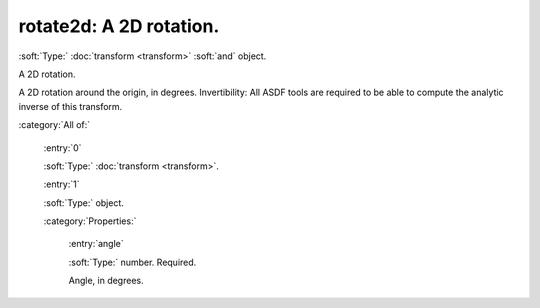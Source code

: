 

.. _http://stsci.edu/schemas/asdf/0.1.0/transform/rotate2d:

rotate2d: A 2D rotation.
========================

:soft:`Type:` :doc:`transform <transform>` :soft:`and` object.

A 2D rotation.



A 2D rotation around the origin, in degrees.
Invertibility: All ASDF tools are required to be able to compute the analytic inverse of this transform.



:category:`All of:`



  .. _http://stsci.edu/schemas/asdf/0.1.0/transform/rotate2d/allOf/0:

  :entry:`0`

  :soft:`Type:` :doc:`transform <transform>`.

  

  



  .. _http://stsci.edu/schemas/asdf/0.1.0/transform/rotate2d/allOf/1:

  :entry:`1`

  :soft:`Type:` object.

  

  

  :category:`Properties:`



    .. _http://stsci.edu/schemas/asdf/0.1.0/transform/rotate2d/allOf/1/properties/angle:

    :entry:`angle`

    :soft:`Type:` number. Required.

    

    Angle, in degrees.
    
    

.. only:: html

   :download:`Original schema in YAML <rotate2d.yaml>`
